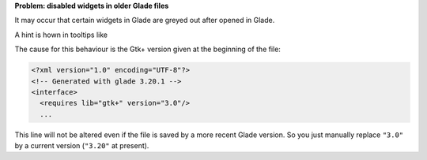 .. title: New widgets in old Glade files
.. slug: neue-widgets-in-alten-glade-dateien
.. date: 2017-10-25 10:12:09 UTC+02:00
.. tags: glade
.. category: tipps&tricks
.. link: 
.. description: 
.. type: text

**Problem: disabled widgets in older Glade files**

It may occur that certain widgets in Glade are greyed out after opened in Glade.

.. thumbnail:: /images/glade_widgetsinactive.png

A hint is hown in tooltips like

.. thumbnail:: /images/glade_widgetsinactive_tooltip.png

The cause for this behaviour is the Gtk+ version given at the beginning of the file:

.. code:: xml

    <?xml version="1.0" encoding="UTF-8"?>
    <!-- Generated with glade 3.20.1 -->
    <interface>
      <requires lib="gtk+" version="3.0"/>
      ...

This line will not be altered even if the file is saved by a more recent Glade version.
So you just manually replace ``"3.0"`` by a current version (``"3.20"`` at present).

